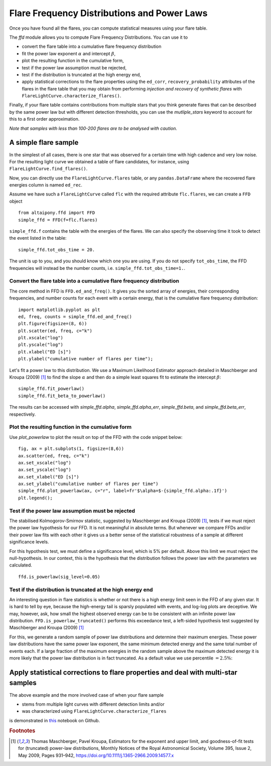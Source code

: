 Flare Frequency Distributions and Power Laws
=====

Once you have found all the flares, you can compute statistical measures using your flare table. 

The `ffd` module allows you to compute Flare Frequency Distributions. You can use it to

- convert the flare table into a cumulative flare frequency distribution
- fit the power law exponent :math:`\alpha` and intercept :math:`\beta`, 
- plot the resulting function in the cumulative form,
- test if the power law assumption must be rejected, 
- test if the distribution is truncated at the high energy end,
- apply statistical corrections to the flare properties using the ``ed_corr``, ``recovery_probability`` attributes of the flares in the flare table that you may obtain from performing *injection and recovery of synthetic flares* with ``FlareLightCurve.characterize_flares()``.

Finally, if your flare table contains contributions from multiple stars that you think generate flares that can be described by the same power law but with different detection thresholds, you can use the `mutliple_stars` keyword to account for this to a first order approximation. 

*Note that samples with less than 100-200 flares are to be analysed with caution.*

A simple flare sample
-----------------------------

In the simplest of all cases, there is one star that was observed for a certain time with high cadence and very low noise. For the resulting light curve we obtained a table of flare candidates, for instance, using ``FlareLightCurve.find_flares()``.

Now, you can directly use the ``FlareLightCurve.flares`` table, or any ``pandas.DataFrame`` where the recovered flare energies column is named ``ed_rec``.

Assume we have such a ``FlareLightCurve`` called ``flc`` with the required attribute ``flc.flares``, we can create a ``FFD`` object 

::

    from altaipony.ffd import FFD
    simple_ffd = FFD(f=flc.flares)

``simple_ffd.f`` contains the table with the energies of the flares. We can also specify the observing time it took to detect the event listed in the table:

::

    simple_ffd.tot_obs_time = 20.
    
The unit is up to you, and you should know which one you are using. If you do not specify ``tot_obs_time``, the FFD frequencies will instead be the number counts, i.e. ``simple_ffd.tot_obs_time=1.``.

Convert the flare table into a cumulative flare frequency distribution
^^^^^^^^^^^^^^^^^^^^^^^^^^^^^^^^^^^^^^^^^^^^^^^^^^^^

The core method in FFD is ``FFD.ed_and_freq()``. It gives you the sorted array of energies, their corresponding frequencies, and number counts for each event with a certain energy, that is the cumulative flare frequency distribution:

::

    import matplotlib.pyplot as plt
    ed, freq, counts = simple_ffd.ed_and_freq()
    plt.figure(figsize=(8, 6))
    plt.scatter(ed, freq, c="k")
    plt.xscale("log")
    plt.yscale("log")
    plt.xlabel("ED [s]")
    plt.ylabel("cumulative number of flares per time");
    
    
.. image:: FFD.jpg
  :width: 400
  :alt: a simple FFD

 Fit the power law exponent :math:`\alpha` and intercept :math:`\beta`
 ^^^^^^^^^^^^^^^^^^^^^^^^^^^^^^^^^^^^^^^^^^^^^^^^^^^^^^
  
Let's fit a power law to this distribution. We use a Maximum Likelihood Estimator approach detailed in Maschberger and Kroupa (2009) [1]_ to find the slope :math:`\alpha` and then do a simple least squares fit to estimate the intercept :math:`\beta`:

::

    simple_ffd.fit_powerlaw()
    simple_ffd.fit_beta_to_powerlaw()
    

The results can be accessed with `simple_ffd.alpha`, `simple_ffd.alpha_err`, `simple_ffd.beta`, and `simple_ffd.beta_err`, respectively.

Plot the resulting function in the cumulative form
^^^^^^^^^^^^^^^^^^^^^^^^^^^^^^^^^^^^^^^

Use `plot_powerlaw` to plot the result on top of the FFD with the code snippet below:

::

    fig, ax = plt.subplots(1, figsize=(8,6))
    ax.scatter(ed, freq, c="k")
    ax.set_xscale("log")
    ax.set_yscale("log")
    ax.set_xlabel("ED [s]")
    ax.set_ylabel("cumulative number of flares per time")
    simple_ffd.plot_powerlaw(ax, c="r", label=fr'$\alpha=$-{simple_ffd.alpha:.1f}')
    plt.legend();


.. image:: powerlaw.jpg
  :width: 400
  :alt: a simple FFD

Test if the power law assumption must be rejected
^^^^^^^^^^^^^^^^^^^^^^^^^^^^^^^^^^^^^^^

The stabilised Kolmogorov-Smirnov statistic, suggested by Maschberger and Kroupa (2009) [1]_, tests if we must reject the power law hypothesis for our FFD. It is not meaningful in absolute terms. But whenever we compare FFDs and/or their power law fits with each other it gives us a better sense of the statistical robustness of a sample at different significance levels. 

For this hypothesis test, we must define a significance level, which is 5% per default. Above this limit we must reject the null-hypothesis. In our context, this is the hypothesis that the distribution follows the power law with the parameters we calculated.

::

    ffd.is_powerlaw(sig_level=0.05)


Test if the distribution is truncated at the high energy end
^^^^^^^^^^^^^^^^^^^^^^^^^^^^^^^^^^^^^^^^^^^^^

An interesting question in flare statistics is whether or not there is a high energy limit seen in the FFD of any given star. It is hard to tell by eye, because the high-energy tail is sparsly populated with events, and log-log plots are deceptive. We may, however, ask, how small the highest observed energy can be to be consistent with an infinite power law distribution. ``FFD.is_powerlaw_truncated()`` performs this exceedance test, a left-sided hypothesis test suggested by Maschberger and Kroupa (2009) [1]_

For this, we generate a random sample of power law distributions and determine their maximum energies. These power law distributions have the same power law exponent, the same minimum detected energy and the same total number of events each. If a large fraction of the maximum energies in the random sample above the maximum detected energy it is more likely that the power law distribution is in fact truncated. As a default value we use percentile :math:`=2.5\%`:

.. image:: truncation.png
  :width: 550
  :alt: exceedance test FFD
  
Apply statistical corrections to flare properties and deal with multi-star samples
-----------------------------------------------------------------------------------
  
The above example and the more involved case of when your flare sample 

- stems from multiple light curves with different detection limits and/or
- was characterized using ``FlareLightCurve.characterize_flares``

is demonstrated in this_ notebook on Github.
  
.. rubric:: Footnotes

.. [1] Thomas Maschberger, Pavel Kroupa, Estimators for the exponent and upper limit, and goodness-of-fit tests for (truncated) power-law distributions, Monthly Notices of the Royal Astronomical Society, Volume 395, Issue 2, May 2009, Pages 931–942, https://doi.org/10.1111/j.1365-2966.2009.14577.x
  
  
  .. _this: https://github.com/ekaterinailin/AltaiPony/blob/master/notebooks/Flare_Frequency_Distributions_and_Power_Laws.ipynb
